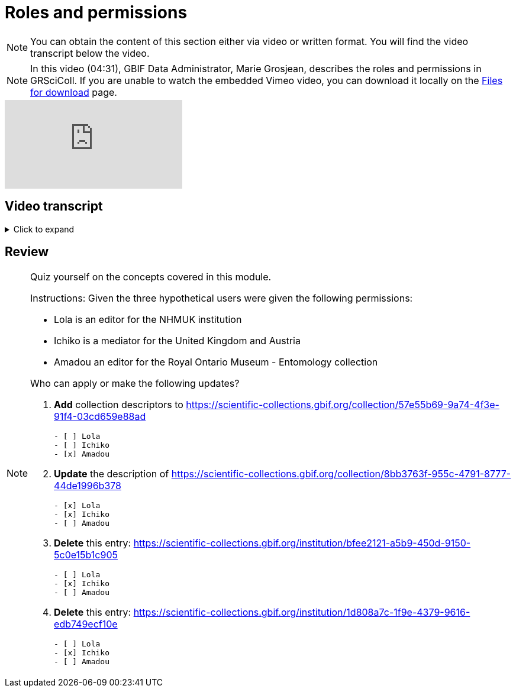 = Roles and permissions

[NOTE]
====
You can obtain the content of this section either via video or written format. You will find the video transcript below the video.
====

[NOTE.presentation]
====
In this video (04:31), GBIF Data Administrator, Marie Grosjean, describes the roles and permissions in GRSciColl.   
If you are unable to watch the embedded Vimeo video, you can download it locally on the xref:downloads.adoc[Files for download] page.
====

[.responsive-video]
video::1074662305[vimeo]

== Video transcript

.Click to expand
[%collapsible]
====
//. {blank}
//+
[.float-group]
--
[.left]
&nbsp;

The information on GRSciColl is managed in the **GBIF registry interface**: https://registry.gbif.org/ and **GBIF registry API**: https://techdocs.gbif.org/en/openapi/v1/registry.

=== Suggestions

Anyone can make update suggestions on GRSciColl. Making a suggestion doesn’t require any account nor associated permission. Suggestions can be made via the registry web interface or via the registry API on collection and institution entries.
Here are the types of suggestions that can be made:

* Sending **comments**
* **Creating** institutions and collections
* **Updating** the core information for institutions and collections
* Creating, deleting or updating **contacts** for institutions and collections
* **Deleting** institutions and collections
* **Merging** institutions and collections
* **Transforming** institution entries into collection entries
* Uploading, updating or deleting **collection descriptors** for collections

The suggestion will be sent to a reviewer who can apply, modify or discard it. The reviewer can be an editor, a mediator or an administrator with the permission for the entry concerned.

=== Editors, mediators and administrators

Users who have registered an **account on GBIF.org** can be given special permissions to make edits directly in the GBIF registry or via the GBIF registry API.
In the context of GRSciColl, users can be given one of the three following roles:

* Editor
* Mediator
* Administrator

These roles are associated with different levels of permission and are always accompanied by a scope. The permission scope defines the entities for which the permissions apply. Here are the possible scopes:

* One or several **collections**
* One or several **institutions** (which includes all associated collections)
* One or several **countries** (which includes all associated institutions and collections)
* One or several **machine tag namespace**

[NOTE]
The permission scope can be a combination of all of the above.

An **editor** can make the following type of changes for the entries within their scope:

* **Creating** institutions and collections
* **Updating** the core information for institutions and collections
* Creating, deleting or updating **contacts** for institutions and collections
* Creating, deleting or updating **identifiers** for institutions and collections
* Adding or deleting **master sources** for institutions and collections (unless the collection is * connected to Index Hebariorum)
* Uploading, updating or deleting **collection descriptors** for collections
* Add machine tags to collections and institutions if the **machine tags** namespace used is within their permission scope

A **mediator** can make the same changes as an editor, plus the following changes:

* **Deleting** institutions and collections
* **Merging** institutions and collections
* **Transforming** institution entries into collection entries

The most common types of permissions on GRSciColl are for institutional editors (who are responsible for updating their institution and associated collections) and national mediators (who manage entries for an entire country).

An **administrator** can do everything that mediators do plus restore deleted entries and disconnecting collections from Index Herbariorum. Note that only GBIF Secretariat staff are GRSciColl administrators.

=== Review of suggestions

Editors, mediators and administrators can also apply the suggestions that correspond to their permission scope and roles.

Suggestion notifications aren’t sent to all the editors and mediators responsible for an entry. If a suggestion is made on a collection or institution:

* GRSciColl notifies collection and institution editors
* If there are no collection or institution editor, the country editor or mediator is notified
* If there is no mediator for the country, only scientific-collections@gbif.org is notified and administrators review the suggestion.

=== Summary of roles and permissions

The table below summarises the permissions associated with each role. In the table, the letters represent the following:

----
* “S” means it can be suggested
* “E” means editors can make or apply the change
* “M” means mediators can make or apply the change
* “A” means administrators can make or apply the change
----

|===
| Elements \ actions | add | update | delete | merge | transform | Map occurrences

| institution | S,E,M,A | S,E,M,A | S,M,A | S,M,A | S,M,A | E,M,A
| collection | S,E,M,A | S,E,M,A | S,M,A | S,M,A |  | E,M,A
| identifiers | E,M,A | E,M,A | E,M,A |  |  | 
| Master source | E,M,A | E,M,A | E\* ,M\* ,A |  |  | 
| Occurrence mapping | E,M,A |  | E,M,A |  |  | 
| Collection descriptors | S,E,M,A | S,E,M,A | S,E,M,A |  |  | 
| Machine tags | E\* \* ,M\* \* ,A | E\* \* ,M\* \* ,A | E\* \* ,M\* \* ,A |  |  | 
|===

\* **collections** with the master source from Index Hebrariorum can only be disconnected by administrators

\* \* **machine** tags can only be added if the namespace is within permission scope
====

== Review

[NOTE.quiz]
====
Quiz yourself on the concepts covered in this module.

Instructions: Given the three hypothetical users were given the following permissions:

* Lola is an editor for the NHMUK institution
* Ichiko is a mediator for the United Kingdom and Austria
* Amadou an editor for the ​​Royal Ontario Museum - Entomology collection

Who can apply or make the following updates?

// Link 1
. *Add* collection descriptors to https://scientific-collections.gbif.org/collection/57e55b69-9a74-4f3e-91f4-03cd659e88ad
+
[question, mc]
....

- [ ] Lola
- [ ] Ichiko
- [x] Amadou
....
// Link 2
. *Update* the description of https://scientific-collections.gbif.org/collection/8bb3763f-955c-4791-8777-44de1996b378
+
[question, mc]
....

- [x] Lola
- [x] Ichiko
- [ ] Amadou
....
// Link 3
. *Delete* this entry: https://scientific-collections.gbif.org/institution/bfee2121-a5b9-450d-9150-5c0e15b1c905
+
[question, mc]
....

- [ ] Lola
- [x] Ichiko
- [ ] Amadou
....
// Link 4
. *Delete* this entry: https://scientific-collections.gbif.org/institution/1d808a7c-1f9e-4379-9616-edb749ecf10e 
+
[question, mc]
....

- [ ] Lola
- [x] Ichiko
- [ ] Amadou
....
====

